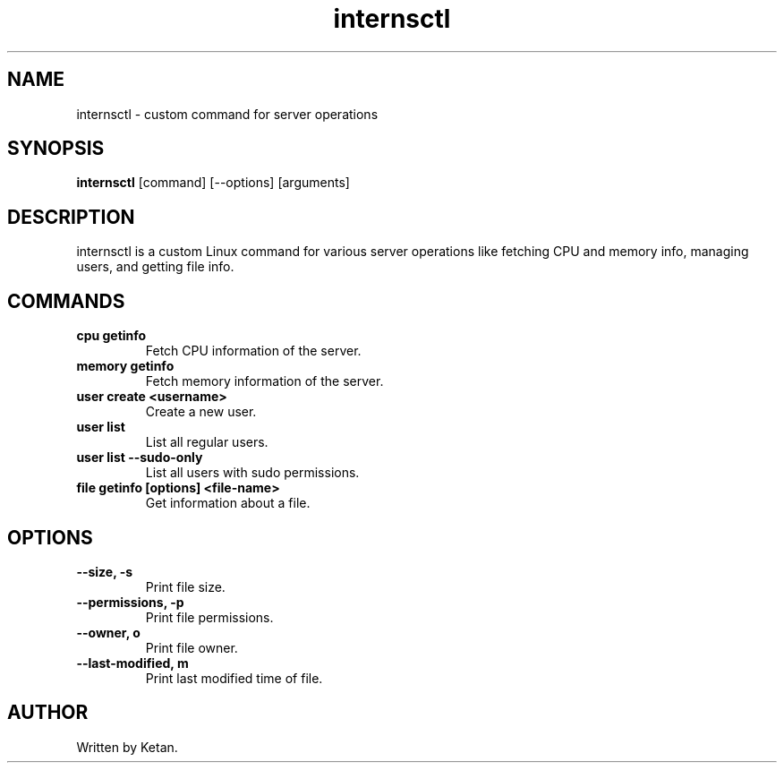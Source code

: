 .TH internsctl 1 "Release Date" "Version v0.1.0" "User Manuals"
.SH NAME
internsctl \- custom command for server operations

.SH SYNOPSIS
.B internsctl
[command] [--options] [arguments]

.SH DESCRIPTION
internsctl is a custom Linux command for various server operations like fetching CPU and memory info, managing users, and getting file info.

.SH COMMANDS
.TP
.B cpu getinfo
Fetch CPU information of the server.

.TP
.B memory getinfo
Fetch memory information of the server.

.TP
.B user create <username>
Create a new user.

.TP
.B user list
List all regular users.

.TP
.B user list --sudo-only
List all users with sudo permissions.

.TP
.B file getinfo [options] <file-name>
Get information about a file.

.SH OPTIONS
.TP
.B --size, -s
Print file size.

.TP
.B --permissions, -p
Print file permissions.

.TP
.B --owner, o
Print file owner.

.TP
.B --last-modified, m
Print last modified time of file.

.SH AUTHOR
Written by Ketan.
